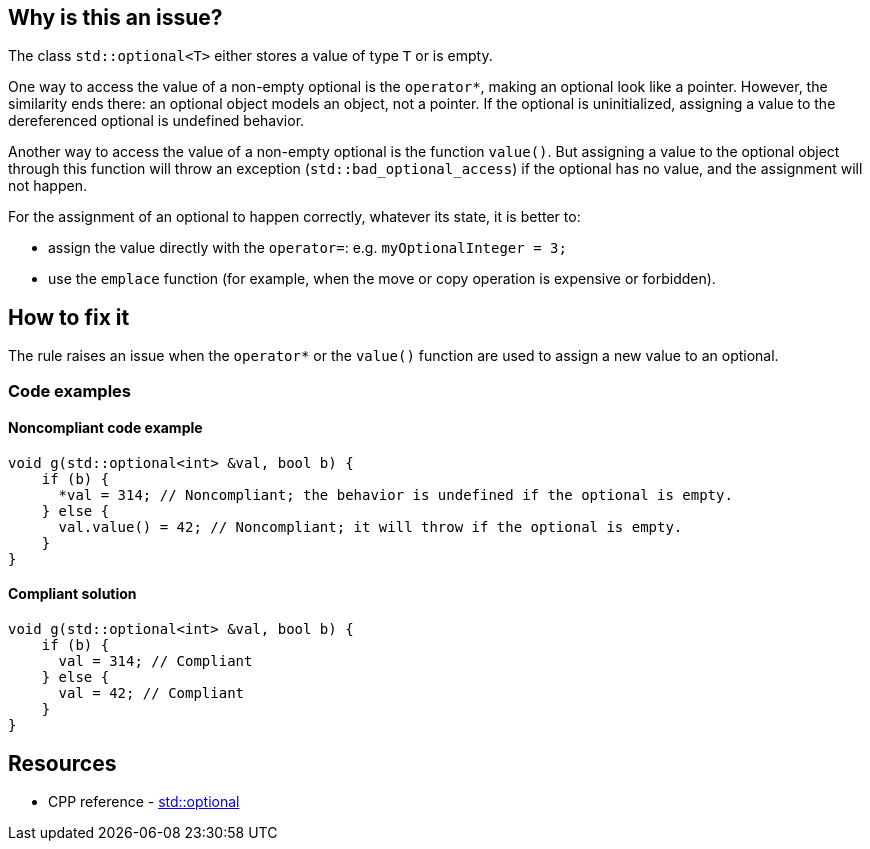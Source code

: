 == Why is this an issue?

The class `std::optional<T>` either stores a value of type `T` or is empty.

One way to access the value of a non-empty optional is the `operator*`, making an optional look like a pointer. However, the similarity ends there: an optional object models an object, not a pointer. If the optional is uninitialized, assigning a value to the dereferenced optional is undefined behavior.

Another way to access the value of a non-empty optional is the function `value()`. But assigning a value to the optional object through this function will throw an exception (`std::bad_optional_access`) if the optional has no value, and the assignment will not happen.

For the assignment of an optional to happen correctly, whatever its state, it is better to:

* assign the value directly with the `operator=`: e.g. `myOptionalInteger = 3;`
* use the `emplace` function (for example, when the move or copy operation is expensive or forbidden).

== How to fix it

The rule raises an issue when the `operator*` or the `value()` function are used to assign a new value to an optional.

=== Code examples

==== Noncompliant code example

[source,cpp,diff-id=1,diff-type=noncompliant]
----
void g(std::optional<int> &val, bool b) {
    if (b) {
      *val = 314; // Noncompliant; the behavior is undefined if the optional is empty.
    } else {
      val.value() = 42; // Noncompliant; it will throw if the optional is empty.
    }
}
----

==== Compliant solution

[source,cpp,diff-id=1,diff-type=compliant]
----
void g(std::optional<int> &val, bool b) {
    if (b) {
      val = 314; // Compliant
    } else {
      val = 42; // Compliant
    }
}
----

== Resources

* CPP reference - https://en.cppreference.com/w/cpp/utility/optional[std::optional]
